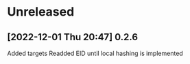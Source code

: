 * Unreleased
** [2022-12-01 Thu 20:47] 0.2.6
Added targets
Readded EID until local hashing is implemented

